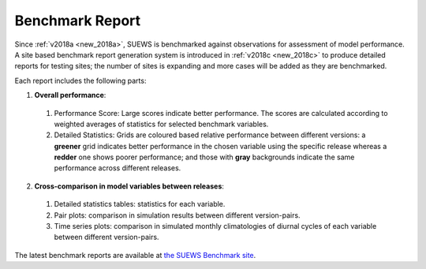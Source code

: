 .. _benchmark_report:

Benchmark Report
================

Since :ref:`v2018a <new_2018a>`, SUEWS is benchmarked against observations for assessment of model performance.
A site based benchmark report generation system is introduced in :ref:`v2018c <new_2018c>` to produce detailed reports for testing sites; the number of sites is expanding and more cases will be added as they are benchmarked.


Each report includes the following parts:

1. **Overall performance**:

  #. Performance Score: Large scores indicate better performance. The scores are calculated according to weighted averages of statistics for selected benchmark variables.
  #. Detailed Statistics: Grids are coloured based relative performance between different versions: a **greener** grid indicates better performance in the chosen variable using the specific release whereas a **redder** one shows poorer performance; and those with **gray** backgrounds indicate the same performance across different releases.

2. **Cross-comparison in model variables between releases**:

  #. Detailed statistics tables: statistics for each variable.
  #. Pair plots: comparison in simulation results between different version-pairs.
  #. Time series plots: comparison in simulated monthly climatologies of diurnal cycles of each variable between different version-pairs.

The latest benchmark reports are available at `the SUEWS Benchmark site <https://urban-meteorology-reading.github.io/SUEWS-Benchmark/>`_.